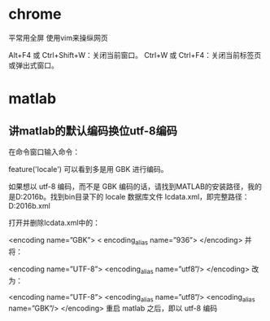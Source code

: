 * chrome 
平常用全屏  使用vim来操纵网页

Alt+F4 或 Ctrl+Shift+W：关闭当前窗口。
Ctrl+W 或 Ctrl+F4：关闭当前标签页或弹出式窗口。


* matlab

** 讲matlab的默认编码换位utf-8编码


在命令窗口输入命令：

feature('locale')
可以看到多是用 GBK 进行编码。

如果想以 utf-8 编码，而不是 GBK 编码的话，请找到MATLAB的安装路径，我的是D:\MATLAB\R2016b。找到bin目录下的 locale 数据库文件 lcdata.xml，即完整路径：D:\MATLAB\R2016b\bin\lcdata.xml

打开并删除lcdata.xml中的：

<encoding name=”GBK”>  
  < encoding_alias name=”936”>  
</encoding>
并将：

<encoding name=”UTF-8”>  
  <encoding_alias name=”utf8”/> 
</encoding>  
改为：

<encoding name=”UTF-8”>  
  <encoding_alias name=”utf8”/>  
  <encoding_alias name=”GBK”/>  
</encoding>  
重启 matlab 之后，即以 utf-8 编码

